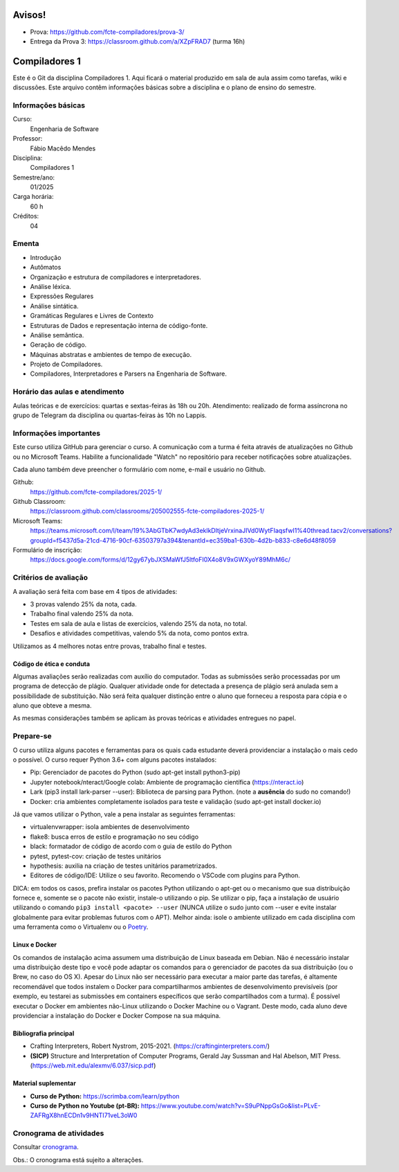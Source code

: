 =======
Avisos!
=======

* Prova: https://github.com/fcte-compiladores/prova-3/
* Entrega da Prova 3: https://classroom.github.com/a/XZpFRAD7 (turma 16h)

==============
Compiladores 1
==============

Este é o Git da disciplina Compiladores 1. Aqui ficará o material produzido em sala de aula 
assim como tarefas, wiki e discussões. Este arquivo contêm informações básicas sobre a disciplina e o 
plano de ensino do semestre.


Informações básicas
===================

Curso: 
    Engenharia de Software
Professor: 
    Fábio Macêdo Mendes
Disciplina: 
    Compiladores 1
Semestre/ano: 
    01/2025
Carga horária: 
    60 h
Créditos: 
    04


Ementa
======

* Introdução
* Autômatos
* Organização e estrutura de compiladores e interpretadores.
* Análise léxica.
* Expressões Regulares
* Análise sintática.
* Gramáticas Regulares e Livres de Contexto
* Estruturas de Dados e representação interna de código-fonte.
* Análise semântica.
* Geração de código.
* Máquinas abstratas e ambientes de tempo de execução.
* Projeto de Compiladores.
* Compiladores, Interpretadores e Parsers na Engenharia de Software.


Horário das aulas e atendimento
===============================

Aulas teóricas e de exercícios: quartas e sextas-feiras às 18h ou 20h.
Atendimento: realizado de forma assíncrona no grupo de Telegram da disciplina ou quartas-feiras às 10h no Lappis.


Informações importantes
========================

Este curso utiliza GitHub para gerenciar o curso. A comunicação com a 
turma é feita através de atualizações no Github ou no Microsoft Teams. 
Habilite a funcionalidade "Watch" no repositório para receber notificações sobre atualizações.

Cada aluno também deve preencher o formulário com nome, e-mail e usuário no Github.

Github:
    https://github.com/fcte-compiladores/2025-1/

Github Classroom:
    https://classroom.github.com/classrooms/205002555-fcte-compiladores-2025-1/

Microsoft Teams:
    https://teams.microsoft.com/l/team/19%3AbGTbK7wdyAd3eklkDltjeVrxinaJIVd0WytFIaqsfwI1%40thread.tacv2/conversations?groupId=f5437d5a-21cd-4716-90cf-63503797a394&tenantId=ec359ba1-630b-4d2b-b833-c8e6d48f8059

Formulário de inscrição:
    https://docs.google.com/forms/d/12gy67ybJXSMaWfJ5ltfoFI0X4o8V9xGWXyoY89MhM6c/


Critérios de avaliação
======================

A avaliação será feita com base em 4 tipos de atividades:

* 3 provas valendo 25% da nota, cada.
* Trabalho final valendo 25% da nota.
* Testes em sala de aula e listas de exercícios, valendo 25% da nota, no total.
* Desafios e atividades competitivas, valendo 5% da nota, como pontos extra.

Utilizamos as 4 melhores notas entre provas, trabalho final e testes.


Código de ética e conduta
-------------------------

Algumas avaliações serão realizadas com auxílio do computador. Todas as submissões 
serão processadas por um programa de detecção de plágio. Qualquer atividade onde for detectada a presença de 
plágio será anulada sem a possibilidade de substituição. Não será feita qualquer distinção entre o aluno que 
forneceu a resposta para cópia e o aluno que obteve a mesma.

As mesmas considerações também se aplicam às provas teóricas e atividades entregues no papel.


Prepare-se
==========

O curso utiliza alguns pacotes e ferramentas para os quais cada estudante deverá providenciar a instalação o mais 
cedo o possível. O curso requer Python 3.6+ com alguns pacotes instalados:

* Pip: Gerenciador de pacotes do Python (sudo apt-get install python3-pip)
* Jupyter notebook/nteract/Google colab: Ambiente de programação científica (https://nteract.io)
* Lark (pip3 install lark-parser --user): Biblioteca de parsing para Python. (note a **ausência** do sudo no comando!)
* Docker: cria ambientes completamente isolados para teste e validação (sudo apt-get install docker.io)

Já que vamos utilizar o Python, vale a pena instalar as seguintes ferramentas:

* virtualenvwrapper: isola ambientes de desenvolvimento
* flake8: busca erros de estilo e programação no seu código
* black: formatador de código de acordo com o guia de estilo do Python
* pytest, pytest-cov: criação de testes unitários
* hypothesis: auxilia na criação de testes unitários parametrizados.
* Editores de código/IDE: Utilize o seu favorito. Recomendo o VSCode com plugins para Python.
  
DICA: em todos os casos, prefira instalar os pacotes Python utilizando o apt-get
ou o mecanismo que sua distribuição fornece e, somente se o pacote não existir, 
instale-o utilizando o pip. Se utilizar o pip, faça a instalação de usuário 
utilizando o comando ``pip3 install <pacote> --user`` (NUNCA utilize o sudo 
junto com --user e evite instalar globalmente para evitar problemas futuros com 
o APT). Melhor ainda: isole o ambiente utilizado em cada disciplina com uma 
ferramenta como o Virtualenv ou o Poetry_.

.. _Poetry: https://poetry.eustace.io


Linux e Docker
--------------

Os comandos de instalação acima assumem uma distribuição de Linux baseada em 
Debian. Não é necessário instalar uma distribuição deste tipo e você pode 
adaptar os comandos para o gerenciador de pacotes da sua distribuição (ou o 
Brew, no caso do OS X). Apesar do Linux não ser necessário para executar a maior 
parte das tarefas, é altamente recomendável que todos instalem o Docker para 
compartilharmos ambientes de desenvolvimento previsíveis (por exemplo, eu 
testarei as submissões em containers específicos que serão compartilhados com 
a turma). É possível executar o Docker em ambientes não-Linux utilizando o 
Docker Machine ou o Vagrant. Deste modo, cada aluno deve providenciar a 
instalação do Docker e Docker Compose na sua máquina.


Bibliografia principal
----------------------

* Crafting Interpreters, Robert Nystrom, 2015-2021. (https://craftinginterpreters.com/)
* **(SICP)** Structure and Interpretation of Computer Programs, Gerald Jay Sussman and Hal Abelson, MIT Press. (https://web.mit.edu/alexmv/6.037/sicp.pdf)


Material suplementar
--------------------

* **Curso de Python:** https://scrimba.com/learn/python
* **Curso de Python no Youtube (pt-BR):** https://www.youtube.com/watch?v=S9uPNppGsGo&list=PLvE-ZAFRgX8hnECDn1v9HNTI71veL3oW0


Cronograma de atividades
========================

Consultar `cronograma <CRONOGRAMA.rst>`_.

Obs.: O cronograma está sujeito a alterações.
